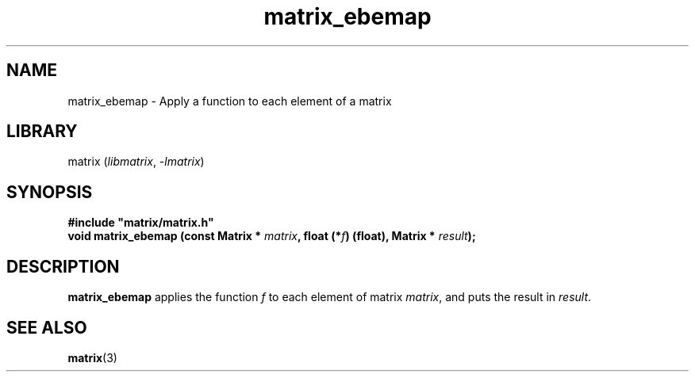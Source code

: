 .TH matrix_ebemap 3
.SH NAME
matrix_ebemap \- Apply a function to each element of a matrix
.SH LIBRARY
matrix (\fIlibmatrix\fR, \fI\-lmatrix\fR)
.SH SYNOPSIS
.B #include \[dq]matrix/matrix.h\[dq]
.br
\fBvoid matrix_ebemap (const Matrix * \fImatrix\fR\fB, float (*\fIf\fR\fB) (float), Matrix * \fIresult\fR\fB);\fR
.SH DESCRIPTION
.B matrix_ebemap
applies the function \fIf\fR to each element of matrix \fImatrix\fR, and puts the result in \fIresult\fR.
.SH SEE ALSO
\fBmatrix\fR(3)
